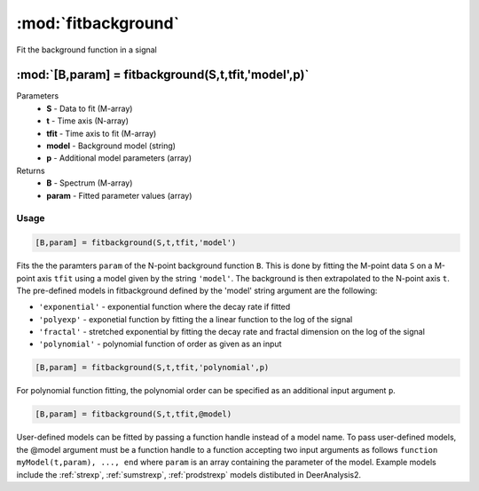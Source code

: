 .. highlight:: matlab
.. _fitbackground:


***********************
:mod:`fitbackground`
***********************

Fit the background function in a signal

"""""""""""""""""""""""""""""""""""""""""""""""""""""""""""""""""""""""
:mod:`[B,param] = fitbackground(S,t,tfit,'model',p)`
"""""""""""""""""""""""""""""""""""""""""""""""""""""""""""""""""""""""
Parameters
    *   **S** - Data to fit (M-array)
    *   **t** - Time axis (N-array)
    *   **tfit** - Time axis to fit (M-array)
    *   **model** - Background model (string)
    *   **p** - Additional model parameters (array)

Returns
    *   **B** - Spectrum (M-array)
    *   **param** - Fitted parameter values (array)
Usage
=========================================

.. code-block:: matlab

    [B,param] = fitbackground(S,t,tfit,'model')

Fits the the paramters ``param`` of the N-point background function ``B``. This is done by fitting the M-point data ``S`` on a M-point axis ``tfit`` using a model given by the string ``'model'``. The background is then extrapolated to the N-point axis ``t``. The pre-defined models in fitbackground defined by the 'model' string argument are the following:

* ``'exponential'`` - exponential function where the decay rate if fitted

* ``'polyexp'`` -  exponetial function by fitting the a linear function to the log of the signal

* ``'fractal'`` - stretched exponential by fitting the decay rate and fractal dimension on the log of the signal

* ``'polynomial'`` - polynomial function of order as given as an input

.. code-block:: matlab

    [B,param] = fitbackground(S,t,tfit,'polynomial',p)

For polynomial function fitting, the polynomial order can be specified as an additional input argument ``p``.

.. code-block:: matlab

    [B,param] = fitbackground(S,t,tfit,@model)

User-defined models can be fitted by passing a function handle instead of a model name. To pass user-defined models, the @model argument must be a function handle to a function accepting two input arguments as follows ``function myModel(t,param), ..., end`` where ``param`` is an array containing the parameter of the model. Example models include the :ref:`strexp`, :ref:`sumstrexp`, :ref:`prodstrexp` models distibuted in DeerAnalysis2.
